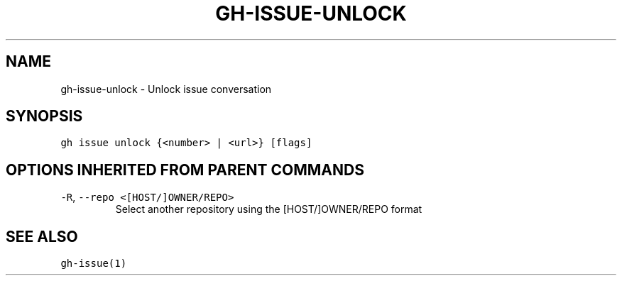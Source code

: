 .nh
.TH "GH-ISSUE-UNLOCK" "1" "Oct 2023" "GitHub CLI 2.37.0" "GitHub CLI manual"

.SH NAME
.PP
gh-issue-unlock - Unlock issue conversation


.SH SYNOPSIS
.PP
\fB\fCgh issue unlock {<number> | <url>} [flags]\fR


.SH OPTIONS INHERITED FROM PARENT COMMANDS
.TP
\fB\fC-R\fR, \fB\fC--repo\fR \fB\fC<[HOST/]OWNER/REPO>\fR
Select another repository using the [HOST/]OWNER/REPO format


.SH SEE ALSO
.PP
\fB\fCgh-issue(1)\fR
